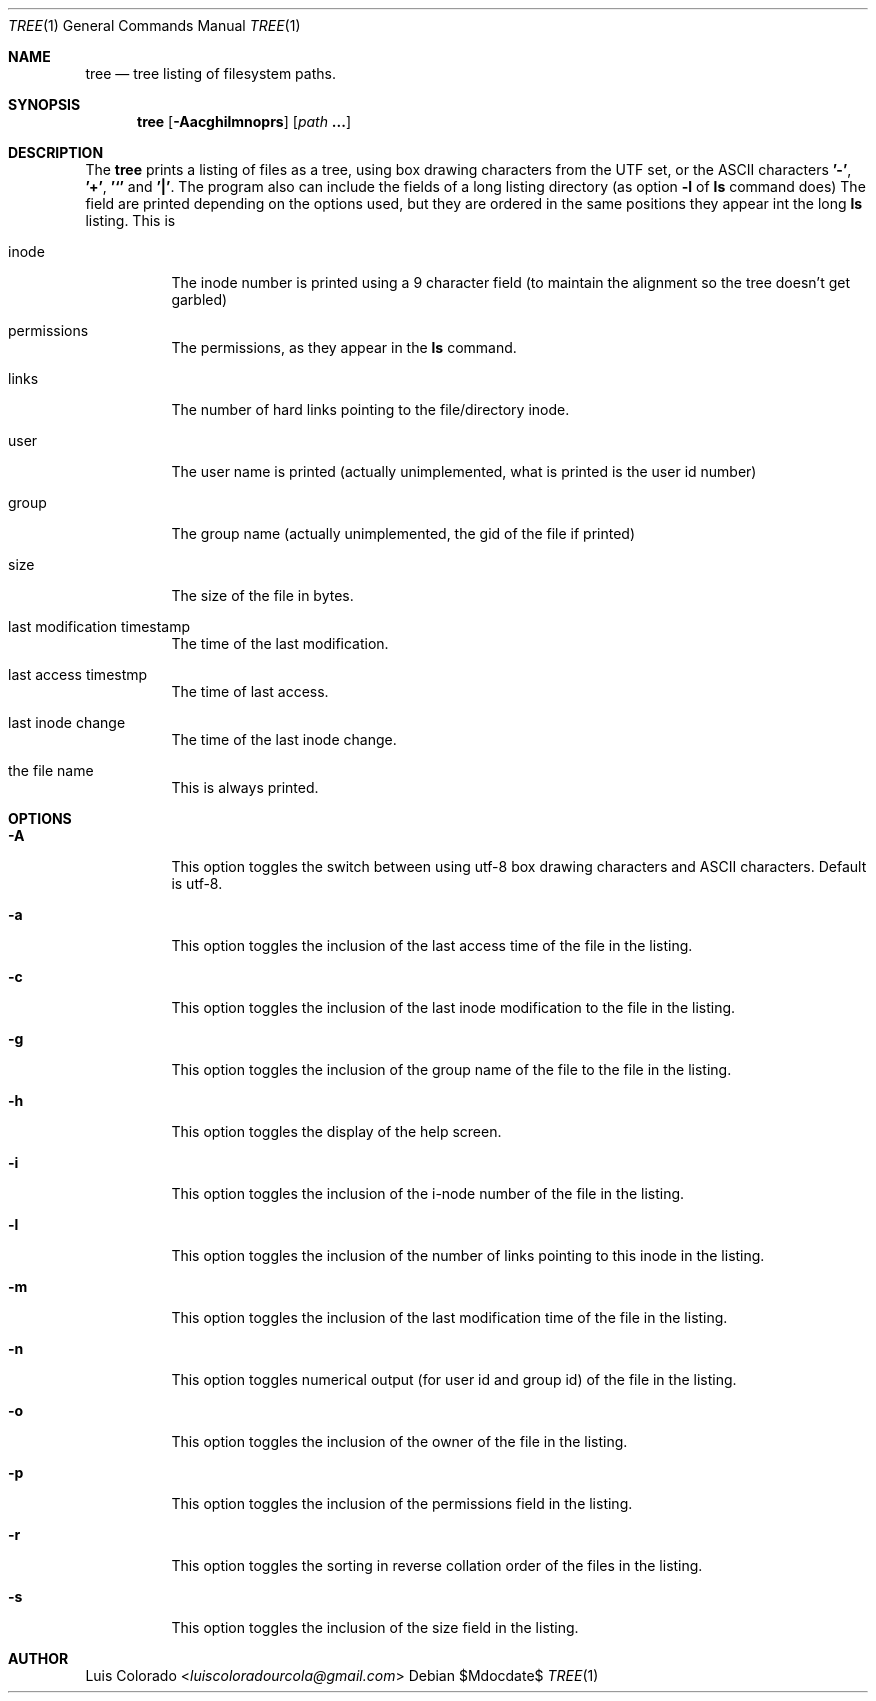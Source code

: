 .Dd $Mdocdate$
.Dt TREE 1
.Os
.Sh NAME
.Nm tree
.Nd tree listing of filesystem paths.
.Sh SYNOPSIS
.Nm tree
.Op Fl Aacghilmnoprs
.Op Ar path Cm ...
.Sh DESCRIPTION
The
.Nm
prints a listing of files as a tree, using box drawing characters
from the UTF set, or the ASCII characters
.Cm '-' ,
.Cm '+' ,
.Cm '`'
and
.Cm '|' .
The program also can include the fields of a long listing
directory (as option
.Cm Fl l
of
.Cm ls
command does)
The field are printed depending on the options used, but they are
ordered in the same positions they appear int the long
.Cm ls
listing.
This is
.Bl -tag
.It inode
The inode number is printed using a 9 character field (to
maintain the alignment so the tree doesn't get garbled)
.It permissions
The permissions, as they appear in the
.Cm ls
command.
.It links
The number of hard links pointing to the file/directory inode.
.It user
The user name is printed (actually unimplemented, what is printed
is the user id number)
.It group
The group name (actually unimplemented, the gid of the file if
printed)
.It size
The size of the file in bytes.
.It last modification timestamp
The time of the last modification.
.It last access timestmp
The time of last access.
.It last inode change
The time of the last inode change.
.It the file name
This is always printed.
.El
.Sh OPTIONS
.Bl -tag
.It Fl A
This option toggles the switch between using utf-8 box drawing
characters and ASCII characters.
Default is utf-8.
.It Fl a
This option toggles the inclusion of the last access time of the
file in the listing.
.It Fl c
This option toggles the inclusion of the last inode modification
to the file in the listing.
.It Fl g
This option toggles the inclusion of the group name of the file
to the file in the listing.
.It Fl h
This option toggles the display of the help screen.
.It Fl i
This option toggles the inclusion of the i-node number of the
file in the listing.
.It Fl l
This option toggles the inclusion of the number of links pointing
to this inode in the listing.
.It Fl m
This option toggles the inclusion of the last modification time
of the file in the listing.
.It Fl n
This option toggles numerical output (for user id and group id)
of the file in the listing.
.It Fl o
This option toggles the inclusion of the owner of the file in the
listing.
.It Fl p
This option toggles the inclusion of the permissions field in the
listing.
.It Fl r
This option toggles the sorting in reverse collation order of the
files in the listing.
.It Fl s
This option toggles the inclusion of the size field in the
listing.
.El
.Sh AUTHOR
.An "Luis Colorado" Aq Mt luiscoloradourcola@gmail.com
